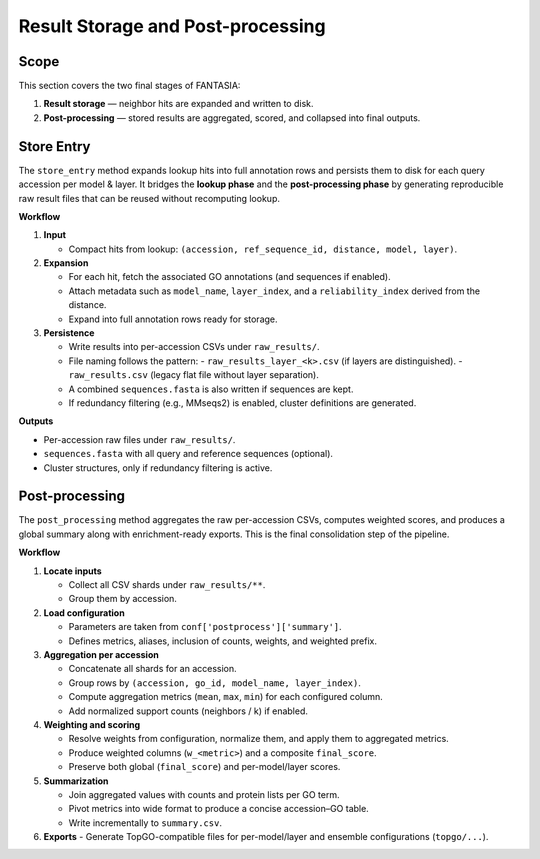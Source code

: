 Result Storage and Post-processing
==================================

Scope
-----
This section covers the two final stages of FANTASIA:

1. **Result storage** —  neighbor hits are expanded and written to disk.
2. **Post-processing** — stored results are aggregated, scored, and collapsed into final outputs.

Store Entry
-----------
The ``store_entry`` method expands lookup hits into full annotation rows
and persists them to disk for each query accession per model & layer. It bridges the **lookup phase**
and the **post-processing phase** by generating reproducible raw result files that
can be reused without recomputing lookup.

**Workflow**

1. **Input**

   - Compact hits from lookup: ``(accession, ref_sequence_id, distance, model, layer)``.

2. **Expansion**

   - For each hit, fetch the associated GO annotations (and sequences if enabled).
   - Attach metadata such as ``model_name``, ``layer_index``, and a
     ``reliability_index`` derived from the distance.
   - Expand into full annotation rows ready for storage.

3. **Persistence**

   - Write results into per-accession CSVs under ``raw_results/``.
   - File naming follows the pattern:
     - ``raw_results_layer_<k>.csv`` (if layers are distinguished).
     - ``raw_results.csv`` (legacy flat file without layer separation).
   - A combined ``sequences.fasta`` is also written if sequences are kept.
   - If redundancy filtering (e.g., MMseqs2) is enabled, cluster definitions
     are generated.

**Outputs**

- Per-accession raw files under ``raw_results/``.
- ``sequences.fasta`` with all query and reference sequences (optional).
- Cluster structures, only if redundancy filtering is active.


Post-processing
---------------
The ``post_processing`` method aggregates the raw per-accession CSVs, computes
weighted scores, and produces a global summary along with enrichment-ready
exports. This is the final consolidation step of the pipeline.

**Workflow**

1. **Locate inputs**

   - Collect all CSV shards under ``raw_results/**``.
   - Group them by accession.

2. **Load configuration**

   - Parameters are taken from ``conf['postprocess']['summary']``.
   - Defines metrics, aliases, inclusion of counts, weights, and weighted prefix.

3. **Aggregation per accession**

   - Concatenate all shards for an accession.
   - Group rows by ``(accession, go_id, model_name, layer_index)``.
   - Compute aggregation metrics (``mean``, ``max``, ``min``) for each configured column.
   - Add normalized support counts (neighbors / k) if enabled.

4. **Weighting and scoring**

   - Resolve weights from configuration, normalize them, and apply them to aggregated metrics.
   - Produce weighted columns (``w_<metric>``) and a composite ``final_score``.
   - Preserve both global (``final_score``) and per-model/layer scores.

5. **Summarization**

   - Join aggregated values with counts and protein lists per GO term.
   - Pivot metrics into wide format to produce a concise accession–GO table.
   - Write incrementally to ``summary.csv``.

6. **Exports**
   - Generate TopGO-compatible files for per-model/layer and ensemble configurations (``topgo/...``).
